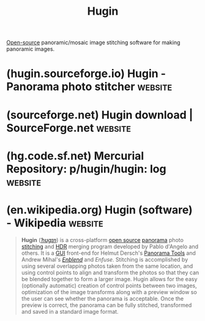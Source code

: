 :PROPERTIES:
:ID:       4304f185-6909-47c6-a8ee-55725129fd12
:END:
#+title: Hugin
#+filetags: :open_source:image_editing:graphics:software:

[[id:a3c19488-876c-4b17-81c0-67b9c7fc64ee][Open-source]] panoramic/mosaic image stitching software for making panoramic images.
* (hugin.sourceforge.io) Hugin - Panorama photo stitcher            :website:
:PROPERTIES:
:ID:       79baf9f8-eacc-4757-91d0-3e8314c6411f
:ROAM_REFS: https://hugin.sourceforge.io/
:END:

#+begin_quote
  * Hugin - Panorama photo stitcher

  Goal: an easy to use cross-platform panoramic imaging toolchain based on [[http://panotools.sourceforge.net/][Panorama Tools]].

  With Hugin you can assemble a mosaic of photographs into a complete immersive panorama, stitch any series of overlapping pictures and much more.
#+end_quote
* (sourceforge.net) Hugin download | SourceForge.net                :website:
:PROPERTIES:
:ID:       bf949e6b-d1a9-41a3-a431-15b5062c9cd4
:ROAM_REFS: https://sourceforge.net/projects/hugin/
:END:

#+begin_quote
  *** Features

  - panorama
  - stitching
  - overlapping images
#+end_quote
* (hg.code.sf.net) Mercurial Repository: p/hugin/hugin: log         :website:
:PROPERTIES:
:ID:       05e4ef5d-2f2f-4377-8e94-13426c70a1a1
:ROAM_REFS: http://hg.code.sf.net/p/hugin/hugin
:END:
* (en.wikipedia.org) Hugin (software) - Wikipedia                   :website:
:PROPERTIES:
:ID:       5f11a8c5-1c37-40fd-9653-cabb038f4405
:ROAM_REFS: https://en.wikipedia.org/wiki/Hugin_(software)
:END:

#+begin_quote
  *Hugin* ([[https://en.wikipedia.org/wiki/Help:IPA/English][/ˈhʊɡɪn/]]) is a cross-platform [[https://en.wikipedia.org/wiki/Open-source_software][open source]] [[https://en.wikipedia.org/wiki/Panoramic_photography][panorama]] photo [[https://en.wikipedia.org/wiki/Image_stitching][stitching]] and [[https://en.wikipedia.org/wiki/High_dynamic_range_imaging][HDR]] merging program developed by Pablo d'Angelo and others.  It is a [[https://en.wikipedia.org/wiki/GUI][GUI]] front-end for Helmut Dersch's [[https://en.wikipedia.org/wiki/Panorama_Tools][Panorama Tools]] and Andrew Mihal's /[[https://en.wikipedia.org/wiki/Enblend][Enblend]]/ and /Enfuse/.  Stitching is accomplished by using several overlapping photos taken from the same location, and using control points to align and transform the photos so that they can be blended together to form a larger image.  Hugin allows for the easy (optionally automatic) creation of control points between two images, optimization of the image transforms along with a preview window so the user can see whether the panorama is acceptable.  Once the preview is correct, the panorama can be fully stitched, transformed and saved in a standard image format.
#+end_quote
